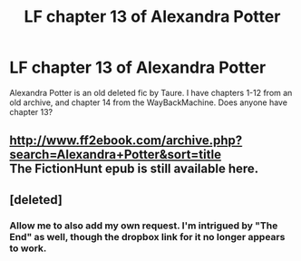 #+TITLE: LF chapter 13 of Alexandra Potter

* LF chapter 13 of Alexandra Potter
:PROPERTIES:
:Author: TheHeadlessScholar
:Score: 0
:DateUnix: 1582320883.0
:DateShort: 2020-Feb-22
:FlairText: Request
:END:
Alexandra Potter is an old deleted fic by Taure. I have chapters 1-12 from an old archive, and chapter 14 from the WayBackMachine. Does anyone have chapter 13?


** [[http://www.ff2ebook.com/archive.php?search=Alexandra+Potter&sort=title]]\\
The FictionHunt epub is still available here.
:PROPERTIES:
:Author: IlluminatedMoonlight
:Score: 2
:DateUnix: 1582371848.0
:DateShort: 2020-Feb-22
:END:


** [deleted]
:PROPERTIES:
:Score: 1
:DateUnix: 1582333973.0
:DateShort: 2020-Feb-22
:END:

*** Allow me to also add my own request. I'm intrigued by "The End" as well, though the dropbox link for it no longer appears to work.
:PROPERTIES:
:Author: Impossible-Poetry
:Score: 1
:DateUnix: 1582338767.0
:DateShort: 2020-Feb-22
:END:
